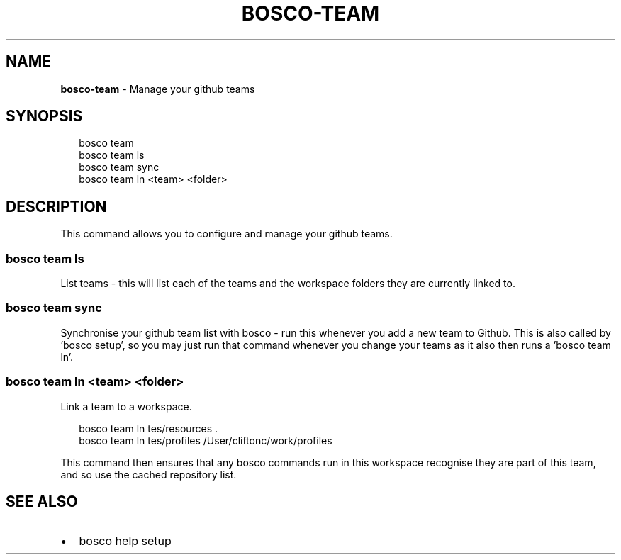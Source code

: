 .TH "BOSCO\-TEAM" "3" "January 2015" "" ""
.SH "NAME"
\fBbosco-team\fR \- Manage your github teams
.SH SYNOPSIS
.P
.RS 2
.nf
bosco team
bosco team ls
bosco team sync
bosco team ln <team> <folder>
.fi
.RE
.SH DESCRIPTION
.P
This command allows you to configure and manage your github teams\.
.SS bosco team ls
.P
List teams \- this will list each of the teams and the workspace folders they are currently linked to\.
.SS bosco team sync
.P
Synchronise your github team list with bosco \- run this whenever you add a new team to Github\.  This is also called by 'bosco setup', so you may just run that command whenever you change your teams as it also then runs a 'bosco team ln'\.
.SS bosco team ln <team> <folder>
.P
Link a team to a workspace\.
.P
.RS 2
.nf
bosco team ln tes/resources \.
bosco team ln tes/profiles /User/cliftonc/work/profiles
.fi
.RE
.P
This command then ensures that any bosco commands run in this workspace recognise they are part of this team, and so use the cached repository list\.
.SH SEE ALSO
.RS 0
.IP \(bu 2
bosco help setup

.RE
